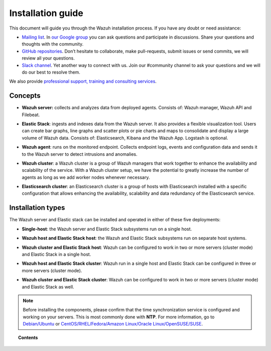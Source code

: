 .. Copyright (C) 2019 Wazuh, Inc.

.. meta:: :description: Learn how to install Wazuh

.. _installation_guide:

Installation guide
==================

.. meta::
  :description: Read this guide to know how to install Wazuh and the Elasticsearch integration.

This document will guide you through the Wazuh installation process. If you have any doubt or need assistance:

- `Mailing list <wazuh+subscribe@googlegroups.com>`_. In `our Google group <https://groups.google.com/forum/#!forum/wazuh>`_ you can ask questions and participate in discussions. Share your questions and thoughts with the community.
- `GitHub repositories <https://github.com/wazuh>`_. Don’t hesitate to collaborate, make pull-requests, submit issues or send commits, we will review all your questions.
- `Slack channel <https://wazuh.com/community/join-us-on-slack>`_. Yet another way to connect with us. Join our #community channel to ask your questions and we will do our best to resolve them.

We also provide `professional support, training and consulting services <https://wazuh.com/professional-services/>`_.

Concepts
--------

- **Wazuh server:** collects and analyzes data from deployed agents. Consists of: Wazuh manager, Wazuh API and Filebeat.

+ **Elastic Stack**: ingests and indexes data from the Wazuh server. It also provides a flexible visualization tool. Users can create bar graphs, line graphs and scatter plots or pie charts and maps to consolidate and display a large volume of Wazuh data. Consists of: Elasticsearch, Kibana and the Wazuh App. Logstash is optional.

- **Wazuh agent**: runs on the monitored endpoint. Collects endpoint logs, events and configuration data and sends it to the Wazuh server to detect intrusions and anomalies.

+ **Wazuh cluster**: a Wazuh cluster is a group of Wazuh managers that work together to enhance the availability and scalability of the service. With a Wazuh cluster setup, we have the potential to greatly increase the number of agents as long as we add worker nodes whenever necessary.

- **Elasticsearch cluster**:  an Elasticsearch cluster is a group of hosts with Elasticsearch installed with a specific configuration that allows enhancing the availability, scalability and data redundancy of the Elasticsearch service.

Installation types
------------------

The Wazuh server and Elastic stack can be installed and operated in either of these five deployments:

- **Single-host**: the Wazuh server and Elastic Stack subsystems run on a single host.

.. thumbnail:: ../images/installation/installing_wazuh_architecture_onehost.png
    :title: Installing Wazuh manager - single server architecture
    :align: center
    :width: 100%

+ **Wazuh host and Elastic Stack host**: the Wazuh and Elastic Stack subsystems run on separate host systems.

.. thumbnail:: ../images/installation/installing_wazuh_architecture_twohosts.png
    :title: Installing Wazuh manager and Elastic stack each in a single host
    :align: center
    :width: 100%

- **Wazuh cluster and Elastic Stack host**: Wazuh can be configured to work in two or more servers (cluster mode) and Elastic Stack in a single host.

.. thumbnail:: ../images/installation/installing_wazuh_architecture_wazuhcluster.png
    :title: Installing Wazuh manager as cluster with Elastic Stack in a single host
    :align: center
    :width: 100%

+ **Wazuh host and Elastic Stack cluster**: Wazuh run in a single host and Elastic Stack can be configured in three or more servers (cluster mode).

.. thumbnail:: ../images/installation/installing_wazuh_architecture_elkcluster.png
    :title: Installing Wazuh manager in a single host  with Elastic Stack as cluster
    :align: center
    :width: 100%

- **Wazuh cluster and Elastic Stack cluster**: Wazuh can be configured to work in two or more servers (cluster mode) and Elastic Stack as well.

.. thumbnail:: ../images/installation/installing_wazuh_architecture_bothcluster.png
    :title: Installing Wazuh manager as cluster with Elastic Stack as cluster
    :align: center
    :width: 100%

.. note::
  Before installing the components, please confirm that the time synchronization service is configured and working on your servers. This is most commonly done with **NTP**.  For more information, go to `Debian/Ubuntu <https://help.ubuntu.com/lts/serverguide/NTP.html>`_ or `CentOS/RHEL/Fedora/Amazon Linux/Oracle Linux/OpenSUSE/SUSE <http://www.tecmint.com/install-ntp-server-in-centos/>`_.

.. topic:: Contents

    .. toctree::
        :maxdepth: 1

        installing-wazuh-server/index
        installing-elastic-stack/index
        installing-wazuh-agent/index
        packages-list/index
        compatibility_matrix/index
        other-installation-options/index
